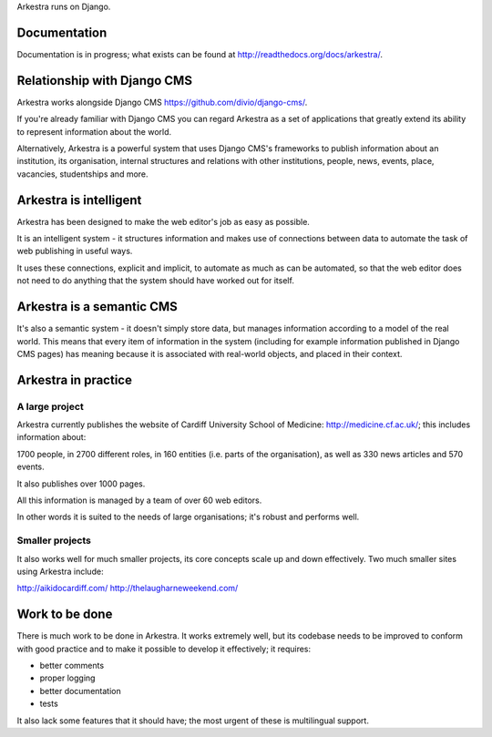 Arkestra runs on Django.

Documentation
*************

Documentation is in progress; what exists can be found at http://readthedocs.org/docs/arkestra/.

Relationship with Django CMS
****************************

Arkestra works alongside Django CMS https://github.com/divio/django-cms/.

If you're already familiar with Django CMS you can regard Arkestra as a set of applications that greatly extend its ability to represent information about the world.

Alternatively, Arkestra is a powerful system that uses Django CMS's frameworks to publish information about an institution, its organisation, internal structures and relations with other institutions, people, news, events, place, vacancies, studentships and more.

Arkestra is intelligent
***********************

Arkestra has been designed to make the web editor's job as easy as possible.

It is an intelligent system - it structures information and makes use of connections between data to automate the task of web publishing in useful ways.

It uses these connections, explicit and implicit, to automate as much as can be automated, so that the web editor does not need to do anything that the system should have worked out for itself.

Arkestra is a semantic CMS
**************************

It's also a semantic system - it doesn't simply store data, but manages information according to a model of the real world. This means that every item of information in the system (including for example information published in Django CMS pages) has meaning because it is associated with real-world objects, and placed in their context.

Arkestra in practice
********************

A large project
===============

Arkestra currently publishes the website of Cardiff University School of Medicine: http://medicine.cf.ac.uk/; this includes information about:

1700 people, in 
2700 different roles, in 
160 entities (i.e. parts of the organisation), as well as
330 news articles and 570 events.

It also publishes over 1000 pages.

All this information is managed by a team of over 60 web editors.

In other words it is suited to the needs of large organisations; it's robust and performs well.

Smaller projects
================

It also works well for much smaller projects, its core concepts scale up and down effectively. Two much smaller sites using Arkestra include:

http://aikidocardiff.com/
http://thelaugharneweekend.com/

Work to be done
***************

There is much work to be done in Arkestra. It works extremely well, but its codebase needs to be improved to conform with good practice and to make it possible to develop it effectively; it requires:

* better comments
* proper logging
* better documentation
* tests


It also lack some features that it should have; the most urgent of these is multilingual support.